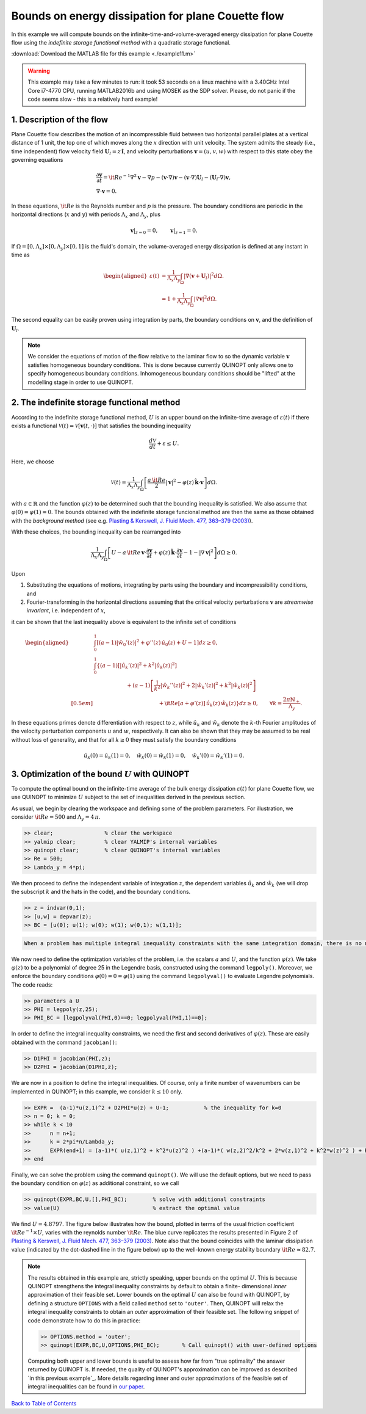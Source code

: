 Bounds on energy dissipation for plane Couette flow
====================================================


In this example we will compute bounds on the infinite-time-and-volume-averaged energy dissipation for plane Couette flow using the *indefinite storage functional method* with a quadratic storage functional.

:download:`Download the MATLAB file for this example <./example11.m>`

.. warning::

    This example may take a few minutes to run: it took 53 seconds on a linux machine with a 3.40GHz Intel Core i7-4770 CPU, running MATLAB2016b and using MOSEK as the SDP solver. Please, do not panic if the code seems slow - this is a relatively hard example!

------------------------------
1. Description of the flow
------------------------------
Plane Couette flow describes the motion of an incompressible fluid between two horizontal parallel plates at a vertical distance of 1 unit, the top one of which moves along the :math:`x` direction with unit velocity. The system admits the steady (i.e., time independent) flow velocity field :math:`\boldsymbol{U}_l = z\,\boldsymbol{\hat{i}}`, and velocity perturbations :math:`\boldsymbol{v}=(u,v,w)` with respect to this state obey the governing equations

.. math::

    \begin{gathered}
    \frac{\partial \boldsymbol{v}}{\partial t}  = {\it Re}^{-1} \nabla^2 \boldsymbol{v} - \nabla p - (\boldsymbol{v}\cdot \nabla)\boldsymbol{v} - (\boldsymbol{v}\cdot \nabla)\boldsymbol{U}_l - (\boldsymbol{U}_l\cdot \nabla)\boldsymbol{v},
    \\
    \nabla \cdot \boldsymbol{v} = 0.
    \end{gathered}

In these equations, :math:`{\it Re}` is the Reynolds number and :math:`p` is the pressure. The boundary conditions are periodic in the horizontal directions (:math:`x` and :math:`y`) with periods :math:`\Lambda_x` and :math:`\Lambda_y`, plus

.. math::

    \boldsymbol{v}\vert_{z=0} =0,\qquad
    \boldsymbol{v}\vert_{z=1} =0.

If :math:`\Omega = [0,\Lambda_x]\times [0,\Lambda_y] \times [0,1]` is the fluid's domain, the volume-averaged energy dissipation is defined at any instant in time as

.. math::

    \begin{aligned}
    \varepsilon(t) &= \frac{1}{\Lambda_x\Lambda_y} \int_\Omega \vert \nabla \left(\boldsymbol{v} + \boldsymbol{U}_l\right)\vert^2 d\Omega.
    \\
    &= 1 + \frac{1}{\Lambda_x\Lambda_y} \int_\Omega \vert \nabla \boldsymbol{v} \vert^2 d\Omega.
    \end{aligned}

The second equality can be easily proven using integration by parts, the boundary conditions on :math:`\boldsymbol{v}`, and the definition of :math:`\boldsymbol{U}_l`.

.. note::

    We consider the equations of motion of the flow relative to the laminar flow to so the dynamic variable :math:`\boldsymbol{v}` satisfies homogeneous boundary conditions. This is done because currently QUINOPT only allows one to specify homogeneous boundary conditions. Inhomogeneous boundary conditions should be "lifted" at the modelling stage in order to use QUINOPT.

----------------------------------------------
2. The indefinite storage functional method
----------------------------------------------
According to the indefinite storage functional method, :math:`U` is an upper bound  on the infinite-time average of :math:`\varepsilon(t)` if there exists a functional :math:`\mathcal{V}(t) = \mathcal{V}[\boldsymbol{v}(t,\cdot)]` that satisfies the bounding inequality

.. math::

    \frac{d \mathcal{V}}{dt} + \varepsilon \leq U.

Here, we choose

.. math::

    \mathcal{V}(t) = \frac{1}{\Lambda_x\Lambda_y} \int_\Omega
    \left[ \frac{a\,{\it Re}}{2} \vert \boldsymbol{v}\vert^2
    - \varphi(z)\,\boldsymbol{\hat{k}}\cdot \boldsymbol{v}
    \right]d\Omega.

with :math:`a\in\mathbb{R}` and the function :math:`\varphi(z)` to be determined such that the bounding inequality is satisfied. We also assume that :math:`\varphi(0)=\varphi(1)=0`. The bounds obtained with the indefinite storage funcional method are then the same as those obtained with the *background method* (see e.g. `Plasting & Kerswell, J. Fluid Mech. 477, 363–379 (2003) <https://dx.doi.org/10.1017/S0022112002003361>`_).

With these choices, the bounding inequality can be rearranged into

.. math::
    \frac{1}{\Lambda_x\Lambda_y} \int_\Omega
    \left[ U -
    a\,{\it Re}\,\boldsymbol{v}\cdot \frac{\partial \boldsymbol{v}}{\partial t}
    + \varphi(z)\,\boldsymbol{\hat{k}}\cdot
        \frac{\partial\boldsymbol{v}}{\partial t}
    - 1 - \vert \nabla \boldsymbol{v} \vert^2
    \right]d\Omega \geq 0.

Upon

1. Substituting the equations of motions, integrating by parts using the boundary and incompressibility conditions, and

2. Fourier-transforming in the horizontal directions assuming that the critical velocity perturbations :math:`\boldsymbol{v}` are *streamwise invariant*, i.e. independent of :math:`x`,

it can be shown that the last inequality above is equivalent to the infinite set of conditions

.. math::

    \begin{aligned}
    &\int_0^1 \left[
    (a-1) \vert\hat{w}_0'(z)\vert^2 +\varphi''(z)\,\hat{u}_0(z) + U - 1
    \right] dz \geq 0,
    \\
    &\int_0^1 \left\{ (a-1)
    \left[\vert\hat{u}_k'(z)\vert^2
     + k^2 \vert\hat{u}_k(z)\vert^2 \right]
    \right.
    \\
    &\qquad \qquad \qquad\left.
    + (a-1)\left[ \frac{1}{k^2}\vert\hat{w}_k''(z)\vert^2
    +2\vert\hat{w}_k'(z)\vert^2
    + k^2\vert\hat{w}_k(z)\vert^2 \right] \right.
    \\[0.5em]
    &\qquad \qquad \qquad \qquad \qquad \qquad
    \left.
    +{\it Re}[a+\varphi'(z)]\,\hat{u}_k(z)\,\hat{w}_k(z)
    \right\} dz \geq 0,
    \qquad \forall k = \frac{2\pi \mathbb{N}_+}{\Lambda_y}.
    \end{aligned}

In these equations primes denote differentiation with respect to :math:`z`, while :math:`\hat{u}_k` and :math:`\hat{w}_k` denote the :math:`k`-th Fourier amplitudes of the velocity perturbation components :math:`u` and :math:`w`, respectively. It can also be shown that they may be assumed to be real without loss of generality, and that for all :math:`k\geq 0` they must satisfy the boundary conditions

.. math::

    \hat{u}_k(0)=\hat{u}_k(1)=0, \quad
    \hat{w}_k(0)=\hat{w}_k(1) =0, \quad
    \hat{w}_k'(0)=\hat{w}_k'(1)=0.




-----------------------------------------------------
3. Optimization of the bound :math:`U` with QUINOPT
-----------------------------------------------------

To compute the optimal bound on the infinite-time average of the bulk energy dissipation :math:`\varepsilon(t)` for plane Couette flow, we use QUINOPT to minimize :math:`U` subject to the set of inequalities derived in the previous section.

As usual, we begin by clearing the workspace and defining some of the problem parameters. For illustration, we consider :math:`{\it Re}=500` and :math:`\Lambda_y = 4\,\pi`.

.. code-block:: matlabsession

    >> clear;                % clear the workspace
    >> yalmip clear;         % clear YALMIP's internal variables
    >> quinopt clear;        % clear QUINOPT's internal variables
    >> Re = 500;
    >> Lambda_y = 4*pi;

We then proceed to define the independent variable of integration :math:`z`, the dependent variables :math:`\hat{u}_k` and :math:`\hat{w}_k` (we will drop the subscript :math:`k` and the hats in the code), and the boundary conditions.

.. code-block:: matlabsession

    >> z = indvar(0,1);
    >> [u,w] = depvar(z);
    >> BC = [u(0); u(1); w(0); w(1); w(0,1); w(1,1)];

.. code-block::

    When a problem has multiple integral inequality constraints with the same integration domain, there is no need to define different independent and dependend variables for each. Since the dependent variables are simply symbolic variables in MATLAB, they can be re-used when defining multiple inequalities (provided the integration domain is the same).

We now need to define the optimization variables of the problem, i.e. the scalars :math:`a` and :math:`U`, and the function :math:`\varphi(z)`. We take :math:`\varphi(z)` to be a polynomial of degree 25 in the Legendre basis, constructed using the command ``legpoly()``. Moreover, we enforce the boundary conditions :math:`\varphi(0)=0=\varphi(1)` using the  command ``legpolyval()`` to evaluate Legendre polynomials. The code reads:

.. code-block:: matlabsession

    >> parameters a U
    >> PHI = legpoly(z,25);
    >> PHI_BC = [legpolyval(PHI,0)==0; legpolyval(PHI,1)==0];

In order to define the integral inequality constraints, we need the first and second derivatives of :math:`\varphi(z)`. These are easily obtained with the command ``jacobian()``:

.. code-block:: matlabsession

    >> D1PHI = jacobian(PHI,z);
    >> D2PHI = jacobian(D1PHI,z);

We are now in a position to define the integral inequalities. Of course, only a finite number of wavenumbers can be implemented in QUINOPT; in this example, we consider :math:`k\leq 10` only.

.. code-block:: matlabsession

    >> EXPR =  (a-1)*u(z,1)^2 + D2PHI*u(z) + U-1;           % the inequality for k=0
    >> n = 0; k = 0;
    >> while k < 10
    >>      n = n+1;
    >>      k = 2*pi*n/Lambda_y;
    >>      EXPR(end+1) = (a-1)*( u(z,1)^2 + k^2*u(z)^2 ) +(a-1)*( w(z,2)^2/k^2 + 2*w(z,1)^2 + k^2*w(z)^2 ) + Re*( a+D1PHI )*u(z)*w(z);
    >> end

Finally, we can solve the problem using the command ``quinopt()``. We will use the default options, but we need to pass the boundary condition on :math:`\varphi(z)` as additional constraint, so we call

.. code-block:: matlabsession

    >> quinopt(EXPR,BC,U,[],PHI_BC);        % solve with additional constraints
    >> value(U)                             % extract the optimal value


We find :math:`U = 4.8797`. The figure below illustrates how the bound, plotted in terms of the usual friction coefficient :math:`{\it Re}^{-1}\times U`, varies with the reynolds number :math:`{\it Re}`. The blue curve replicates the results presented in Figure 2 of `Plasting & Kerswell, J. Fluid Mech. 477, 363–379 (2003) <https://dx.doi.org/10.1017/S0022112002003361>`_. Note also that the bound coincides with the laminar dissipation value (indicated by the dot-dashed line in the figure below) up to the well-known energy stability boundary :math:`{\it Re}\approx 82.7`.

.. image:: planeCouette.png


.. note::

    The results obtained in this example are, strictly speaking, upper bounds on the optimal :math:`U`. This is because QUINOPT strengthens the integral inequality constraints by default to obtain a finite- dimensional *inner* approximation of their feasible set. Lower bounds on the optimal :math:`U` can also be found with QUINOPT, by defining a structure ``OPTIONS`` with a field called ``method`` set to ``'outer'``. Then, QUINOPT will relax the integral inequality constraints to obtain an *outer* approximation of their feasible set. The following snippet of code demonstrate how to do this in practice:

    .. code-block:: matlabsession

        >> OPTIONS.method = 'outer';
        >> quinopt(EXPR,BC,U,OPTIONS,PHI_BC);       % Call quinopt() with user-defined options

    Computing both upper and lower bounds is useful to assess how far from "true optimality" the answer returned by QUINOPT is. If needed, the quality of QUINOPT's approximation can be improved as described `in this previous example`_. More details regarding inner and outer approximations of the feasible set of integral inequalities can be found in `our paper <https://arxiv.org/pdf/1607.04210.pdf>`_.

`Back to Table of Contents <http://quinopt.readthedocs.io/>`_
